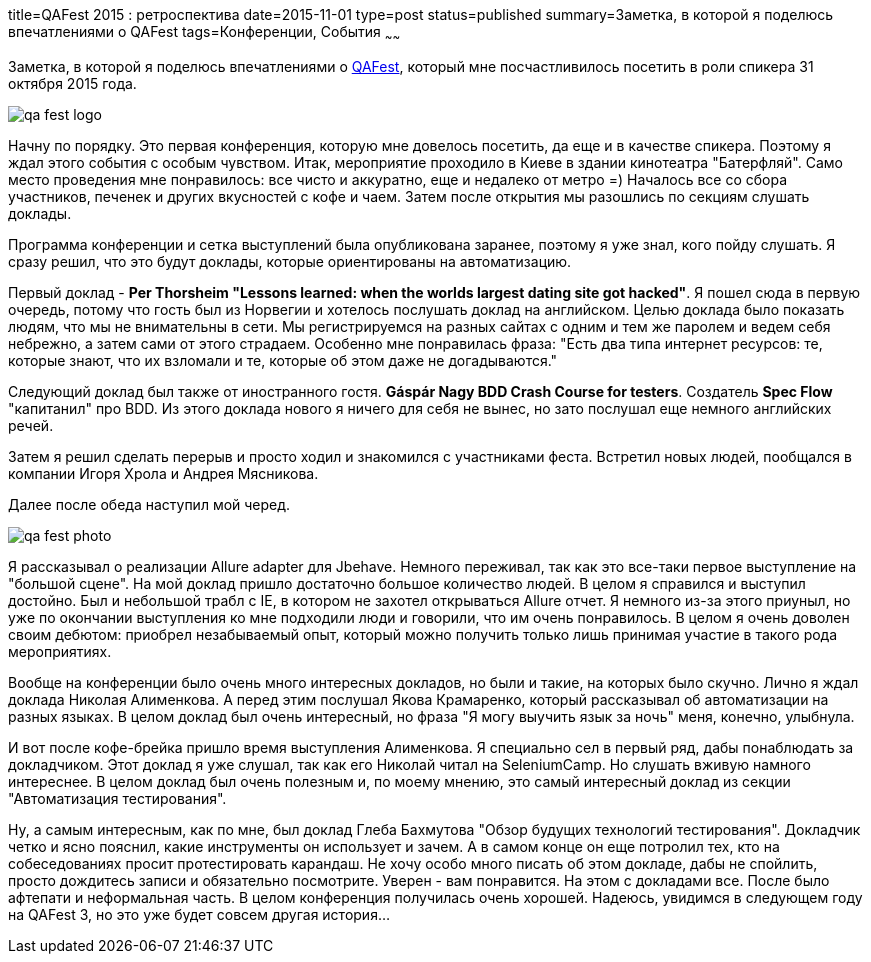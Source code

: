 title=QAFest 2015 : ретроспектива
date=2015-11-01
type=post
status=published
summary=Заметка, в которой я поделюсь впечатлениями о QAFest
tags=Конференции, События
~~~~~~

Заметка, в которой я поделюсь впечатлениями о http://www.qafest.com/[QAFest], который мне посчастливилось посетить в роли спикера 31 октября 2015 года.

image::/images/qa_fest_logo.png[]

Начну по порядку. Это первая конференция, которую мне довелось посетить, да еще и в качестве спикера. Поэтому я ждал этого события с особым чувством. Итак, мероприятие проходило в Киеве в здании кинотеатра "Батерфляй". Само место проведения мне понравилось: все чисто и аккуратно, еще и недалеко от метро =) Началось все со сбора участников, печенек и других вкусностей с кофе и чаем. Затем после открытия мы разошлись по секциям слушать доклады.

Программа конференции и сетка выступлений была опубликована заранее, поэтому я уже знал, кого пойду слушать. Я сразу решил, что это будут доклады, которые ориентированы на автоматизацию.

Первый доклад - **Per Thorsheim "Lessons learned: when the worlds largest dating site got hacked"**. Я пошел сюда в первую очередь, потому что гость был из Норвегии и хотелось послушать доклад на английском. Целью доклада было показать людям, что мы не внимательны в сети. Мы регистрируемся на разных сайтах с одним и тем же паролем и ведем себя небрежно, а затем сами от этого страдаем. Особенно мне понравилась фраза: "Есть два типа интернет ресурсов: те, которые знают, что их взломали и те, которые об этом даже не догадываются."

Следующий доклад был также от иностранного гостя. **Gáspár Nagy BDD Crash Course for testers**. Создатель **Spec Flow** "капитанил" про BDD. Из этого доклада нового я ничего для себя не вынес, но зато послушал еще немного английских речей.

Затем я решил сделать перерыв и просто ходил и знакомился с участниками феста. Встретил новых людей, пообщался в компании Игоря Хрола и Андрея Мясникова.

Далее после обеда наступил мой черед.

image::/images/qa_fest_photo.jpg[]

Я рассказывал о реализации Allure adapter для Jbehave. Немного переживал, так как это все-таки первое выступление на "большой сцене". На мой доклад пришло достаточно большое количество людей. В целом я справился и выступил достойно. Был и небольшой трабл с IE, в котором не захотел открываться Allure отчет. Я немного из-за этого приуныл, но уже по окончании выступления ко мне подходили люди и говорили, что им очень понравилось. В целом я очень доволен своим дебютом: приобрел незабываемый опыт, который можно получить только лишь принимая участие в такого рода мероприятиях.

Вообще на конференции было очень много интересных докладов, но были и такие, на которых было скучно. Лично я ждал доклада Николая Алименкова. А перед этим послушал Якова Крамаренко, который рассказывал об автоматизации на разных языках. В целом доклад был очень интересный, но фраза "Я могу выучить язык за ночь" меня, конечно, улыбнула.

И вот после кофе-брейка пришло время выступления Алименкова. Я специально сел в первый ряд, дабы понаблюдать за докладчиком. Этот доклад я уже слушал, так как его Николай читал на SeleniumCamp. Но слушать вживую намного интереснее. В целом доклад был очень полезным и, по моему мнению, это самый интересный доклад из секции "Автоматизация тестирования".

Ну, а самым интересным, как по мне, был доклад Глеба Бахмутова "Обзор будущих технологий тестирования". Докладчик четко и ясно пояснил, какие инструменты он использует и зачем. А в самом конце он еще потролил тех, кто на собеседованиях просит протестировать карандаш. Не хочу особо много писать об этом докладе, дабы не спойлить, просто дождитесь записи и обязательно посмотрите. Уверен - вам понравится. На этом с докладами все. После было афтепати и неформальная часть. В целом конференция получилась очень хорошей. Надеюсь, увидимся в следующем году на QAFest 3, но это уже будет совсем другая история...